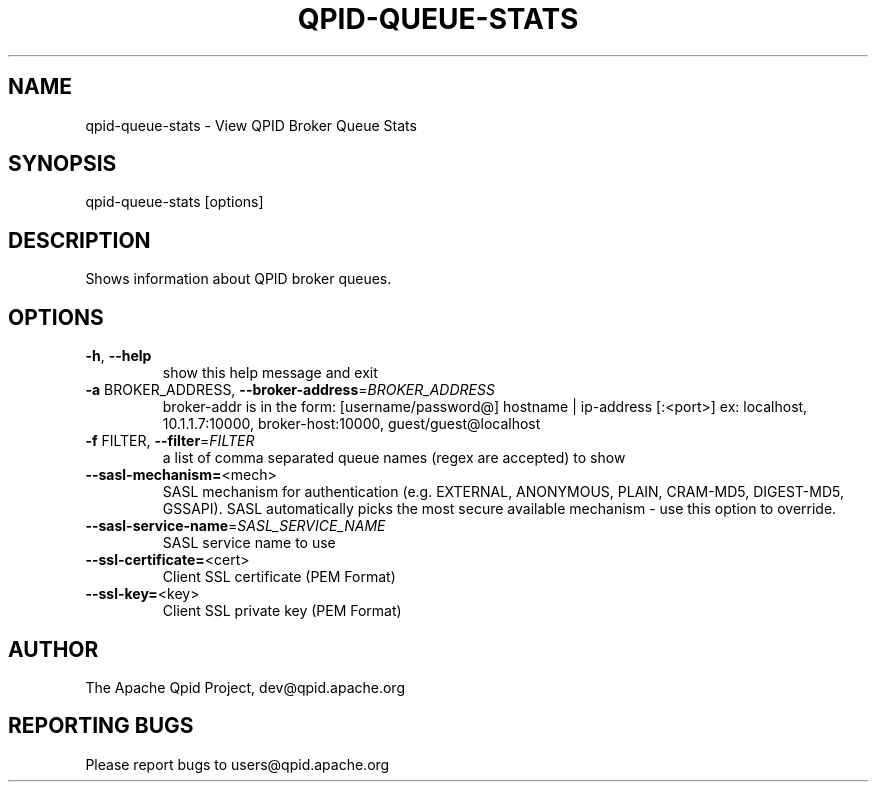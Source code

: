.\" DO NOT MODIFY THIS FILE!  It was generated by help2man 1.47.6.
.TH QPID-QUEUE-STATS "1" "October 2018" "qpid-queue-stats  (qpid-cpp) version 1.40.0" "User Commands"
.SH NAME

qpid-queue-stats \- View QPID Broker Queue Stats
.SH SYNOPSIS

qpid-queue-stats [options]
.SH DESCRIPTION

Shows information about QPID broker queues. 
.SH OPTIONS
.TP
\fB\-h\fR, \fB\-\-help\fR
show this help message and exit
.TP
\fB\-a\fR BROKER_ADDRESS, \fB\-\-broker\-address\fR=\fI\,BROKER_ADDRESS\/\fR
broker\-addr is in the form:  [username/password@]
hostname | ip\-address [:<port>]   ex:  localhost,
10.1.1.7:10000, broker\-host:10000,
guest/guest@localhost
.TP
\fB\-f\fR FILTER, \fB\-\-filter\fR=\fI\,FILTER\/\fR
a list of comma separated queue names (regex are
accepted) to show
.TP
\fB\-\-sasl\-mechanism=\fR<mech>
SASL mechanism for authentication (e.g. EXTERNAL,
ANONYMOUS, PLAIN, CRAM\-MD5, DIGEST\-MD5, GSSAPI). SASL
automatically picks the most secure available
mechanism \- use this option to override.
.TP
\fB\-\-sasl\-service\-name\fR=\fI\,SASL_SERVICE_NAME\/\fR
SASL service name to use
.TP
\fB\-\-ssl\-certificate=\fR<cert>
Client SSL certificate (PEM Format)
.TP
\fB\-\-ssl\-key=\fR<key>
Client SSL private key (PEM Format)
.SH AUTHOR

The Apache Qpid Project, dev@qpid.apache.org
.SH "REPORTING BUGS"

Please report bugs to users@qpid.apache.org
